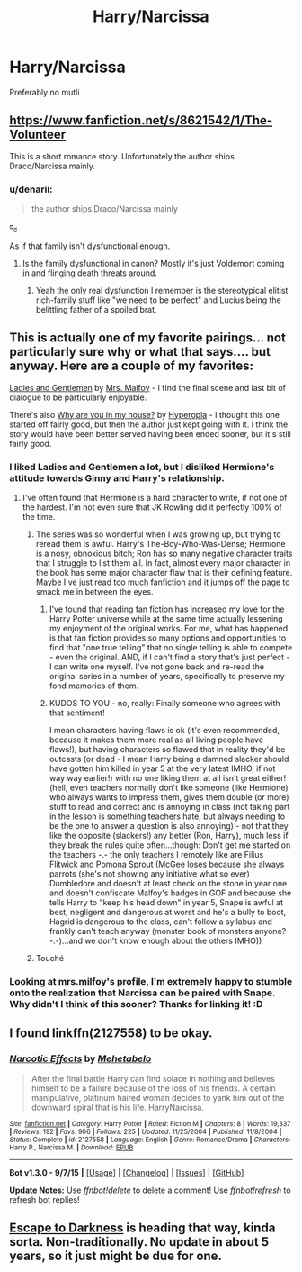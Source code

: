 #+TITLE: Harry/Narcissa

* Harry/Narcissa
:PROPERTIES:
:Author: PhillyFan22
:Score: 14
:DateUnix: 1449438042.0
:DateShort: 2015-Dec-07
:FlairText: Request
:END:
Preferably no mutli


** [[https://www.fanfiction.net/s/8621542/1/The-Volunteer]]

This is a short romance story. Unfortunately the author ships Draco/Narcissa mainly.
:PROPERTIES:
:Author: Pete91888
:Score: 5
:DateUnix: 1449443339.0
:DateShort: 2015-Dec-07
:END:

*** u/denarii:
#+begin_quote
  the author ships Draco/Narcissa mainly
#+end_quote

ಠ_ಠ

As if that family isn't dysfunctional enough.
:PROPERTIES:
:Author: denarii
:Score: 17
:DateUnix: 1449454434.0
:DateShort: 2015-Dec-07
:END:

**** Is the family dysfunctional in canon? Mostly it's just Voldemort coming in and flinging death threats around.
:PROPERTIES:
:Author: hchan1
:Score: 3
:DateUnix: 1449464061.0
:DateShort: 2015-Dec-07
:END:

***** Yeah the only real dysfunction I remember is the stereotypical elitist rich-family stuff like "we need to be perfect" and Lucius being the belittling father of a spoiled brat.
:PROPERTIES:
:Author: LaraCroftWithBCups
:Score: 3
:DateUnix: 1449471693.0
:DateShort: 2015-Dec-07
:END:


** This is actually one of my favorite pairings... not particularly sure why or what that says.... but anyway. Here are a couple of my favorites:

[[https://www.fanfiction.net/s/9766122/1/Ladies-and-Gentlemen][Ladies and Gentlemen]] by [[https://www.fanfiction.net/u/3418412/mrs-milfoy][Mrs. Malfoy]] - I find the final scene and last bit of dialogue to be particularly enjoyable.

There's also [[https://www.fanfiction.net/s/10990939/1/Why-are-you-in-my-house][Why are you in my house?]] by [[https://www.fanfiction.net/u/6309912/Hyperopia][Hyperopia]] - I thought this one started off fairly good, but then the author just kept going with it. I think the story would have been better served having been ended sooner, but it's still fairly good.
:PROPERTIES:
:Author: Lord_Talon
:Score: 5
:DateUnix: 1449451699.0
:DateShort: 2015-Dec-07
:END:

*** I liked Ladies and Gentlemen a lot, but I disliked Hermione's attitude towards Ginny and Harry's relationship.
:PROPERTIES:
:Author: Nancy_Screw
:Score: 2
:DateUnix: 1449455862.0
:DateShort: 2015-Dec-07
:END:

**** I've often found that Hermione is a hard character to write, if not one of the hardest. I'm not even sure that JK Rowling did it perfectly 100% of the time.
:PROPERTIES:
:Author: Lord_Talon
:Score: 6
:DateUnix: 1449460821.0
:DateShort: 2015-Dec-07
:END:

***** The series was so wonderful when I was growing up, but trying to reread them is awful. Harry's The-Boy-Who-Was-Dense; Hermione is a nosy, obnoxious bitch; Ron has so many negative character traits that I struggle to list them all. In fact, almost every major character in the book has some major character flaw that is their defining feature. Maybe I've just read too much fanfiction and it jumps off the page to smack me in between the eyes.
:PROPERTIES:
:Score: 9
:DateUnix: 1449466807.0
:DateShort: 2015-Dec-07
:END:

****** I've found that reading fan fiction has increased my love for the Harry Potter universe while at the same time actually lessening my enjoyment of the original works. For me, what has happened is that fan fiction provides so many options and opportunities to find that "one true telling" that no single telling is able to compete - even the original. AND, if I can't find a story that's just perfect - I can write one myself. I've not gone back and re-read the original series in a number of years, specifically to preserve my fond memories of them.
:PROPERTIES:
:Author: Lord_Talon
:Score: 8
:DateUnix: 1449468725.0
:DateShort: 2015-Dec-07
:END:


****** KUDOS TO YOU - no, really: Finally someone who agrees with that sentiment!

I mean characters having flaws is ok (it's even recommended, because it makes them more real as all living people have flaws!), but having characters so flawed that in reality they'd be outcasts (or dead - I mean Harry being a damned slacker should have gotten him killed in year 5 at the very latest IMHO, if not way way earlier!) with no one liking them at all isn't great either! (hell, even teachers normally don't like someone (like Hermione) who always wants to impress them, gives them double (or more) stuff to read and correct and is annoying in class (not taking part in the lesson is something teachers hate, but always needing to be the one to answer a question is also annoying) - not that they like the opposite (slackers!) any better (Ron, Harry), much less if they break the rules quite often...though: Don't get me started on the teachers -.- the only teachers I remotely like are Filius Flitwick and Pomona Sprout (McGee loses because she always parrots (she's not showing any initiative what so ever) Dumbledore and doesn't at least check on the stone in year one and doesn't confiscate Malfoy's badges in GOF and because she tells Harry to "keep his head down" in year 5, Snape is awful at best, negligent and dangerous at worst and he's a bully to boot, Hagrid is dangerous to the class, can't follow a syllabus and frankly can't teach anyway (monster book of monsters anyone? -.-)...and we don't know enough about the others IMHO))
:PROPERTIES:
:Author: Laxian
:Score: 1
:DateUnix: 1450038992.0
:DateShort: 2015-Dec-14
:END:


***** Touché
:PROPERTIES:
:Author: Nancy_Screw
:Score: 2
:DateUnix: 1449462477.0
:DateShort: 2015-Dec-07
:END:


*** Looking at mrs.milfoy's profile, I'm extremely happy to stumble onto the realization that Narcissa can be paired with Snape. Why didn't I think of this sooner? Thanks for linking it! :D
:PROPERTIES:
:Author: LaraCroftWithBCups
:Score: 2
:DateUnix: 1449471856.0
:DateShort: 2015-Dec-07
:END:


** I found linkffn(2127558) to be okay.
:PROPERTIES:
:Author: Lord_Anarchy
:Score: 4
:DateUnix: 1449507580.0
:DateShort: 2015-Dec-07
:END:

*** [[http://www.fanfiction.net/s/2127558/1/][*/Narcotic Effects/*]] by [[https://www.fanfiction.net/u/624533/Mehetabelo][/Mehetabelo/]]

#+begin_quote
  After the final battle Harry can find solace in nothing and believes himself to be a failure because of the loss of his friends. A certain manipulative, platinum haired woman decides to yank him out of the downward spiral that is his life. HarryNarcissa.
#+end_quote

^{/Site/: [[http://www.fanfiction.net/][fanfiction.net]] *|* /Category/: Harry Potter *|* /Rated/: Fiction M *|* /Chapters/: 8 *|* /Words/: 19,337 *|* /Reviews/: 192 *|* /Favs/: 906 *|* /Follows/: 225 *|* /Updated/: 11/25/2004 *|* /Published/: 11/8/2004 *|* /Status/: Complete *|* /id/: 2127558 *|* /Language/: English *|* /Genre/: Romance/Drama *|* /Characters/: Harry P., Narcissa M. *|* /Download/: [[http://www.p0ody-files.com/ff_to_ebook/mobile/makeEpub.php?id=2127558][EPUB]]}

--------------

*Bot v1.3.0 - 9/7/15* *|* [[[https://github.com/tusing/reddit-ffn-bot/wiki/Usage][Usage]]] | [[[https://github.com/tusing/reddit-ffn-bot/wiki/Changelog][Changelog]]] | [[[https://github.com/tusing/reddit-ffn-bot/issues/][Issues]]] | [[[https://github.com/tusing/reddit-ffn-bot/][GitHub]]]

*Update Notes:* Use /ffnbot!delete/ to delete a comment! Use /ffnbot!refresh/ to refresh bot replies!
:PROPERTIES:
:Author: FanfictionBot
:Score: 1
:DateUnix: 1449507651.0
:DateShort: 2015-Dec-07
:END:


** [[https://www.fanfiction.net/s/4815342/1/Escape-to-Darkness][Escape to Darkness]] is heading that way, kinda sorta. Non-traditionally. No update in about 5 years, so it just might be due for one.
:PROPERTIES:
:Author: maybeheremaybenot
:Score: 1
:DateUnix: 1450754103.0
:DateShort: 2015-Dec-22
:END:
